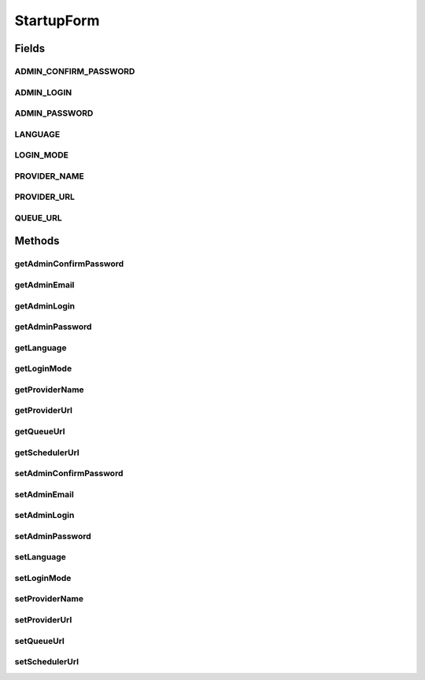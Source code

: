StartupForm
===========

.. java:package:: org.motechproject.server.web.form
   :noindex:

.. java:type:: public class StartupForm

Fields
------
ADMIN_CONFIRM_PASSWORD
^^^^^^^^^^^^^^^^^^^^^^

.. java:field:: public static final String ADMIN_CONFIRM_PASSWORD
   :outertype: StartupForm

ADMIN_LOGIN
^^^^^^^^^^^

.. java:field:: public static final String ADMIN_LOGIN
   :outertype: StartupForm

ADMIN_PASSWORD
^^^^^^^^^^^^^^

.. java:field:: public static final String ADMIN_PASSWORD
   :outertype: StartupForm

LANGUAGE
^^^^^^^^

.. java:field:: public static final String LANGUAGE
   :outertype: StartupForm

LOGIN_MODE
^^^^^^^^^^

.. java:field:: public static final String LOGIN_MODE
   :outertype: StartupForm

PROVIDER_NAME
^^^^^^^^^^^^^

.. java:field:: public static final String PROVIDER_NAME
   :outertype: StartupForm

PROVIDER_URL
^^^^^^^^^^^^

.. java:field:: public static final String PROVIDER_URL
   :outertype: StartupForm

QUEUE_URL
^^^^^^^^^

.. java:field:: public static final String QUEUE_URL
   :outertype: StartupForm

Methods
-------
getAdminConfirmPassword
^^^^^^^^^^^^^^^^^^^^^^^

.. java:method:: public String getAdminConfirmPassword()
   :outertype: StartupForm

getAdminEmail
^^^^^^^^^^^^^

.. java:method:: public String getAdminEmail()
   :outertype: StartupForm

getAdminLogin
^^^^^^^^^^^^^

.. java:method:: public String getAdminLogin()
   :outertype: StartupForm

getAdminPassword
^^^^^^^^^^^^^^^^

.. java:method:: public String getAdminPassword()
   :outertype: StartupForm

getLanguage
^^^^^^^^^^^

.. java:method:: public String getLanguage()
   :outertype: StartupForm

getLoginMode
^^^^^^^^^^^^

.. java:method:: public String getLoginMode()
   :outertype: StartupForm

getProviderName
^^^^^^^^^^^^^^^

.. java:method:: public String getProviderName()
   :outertype: StartupForm

getProviderUrl
^^^^^^^^^^^^^^

.. java:method:: public String getProviderUrl()
   :outertype: StartupForm

getQueueUrl
^^^^^^^^^^^

.. java:method:: public String getQueueUrl()
   :outertype: StartupForm

getSchedulerUrl
^^^^^^^^^^^^^^^

.. java:method:: public String getSchedulerUrl()
   :outertype: StartupForm

setAdminConfirmPassword
^^^^^^^^^^^^^^^^^^^^^^^

.. java:method:: public void setAdminConfirmPassword(String adminConfirmPassword)
   :outertype: StartupForm

setAdminEmail
^^^^^^^^^^^^^

.. java:method:: public void setAdminEmail(String adminEmail)
   :outertype: StartupForm

setAdminLogin
^^^^^^^^^^^^^

.. java:method:: public void setAdminLogin(String adminLogin)
   :outertype: StartupForm

setAdminPassword
^^^^^^^^^^^^^^^^

.. java:method:: public void setAdminPassword(String adminPassword)
   :outertype: StartupForm

setLanguage
^^^^^^^^^^^

.. java:method:: public void setLanguage(String language)
   :outertype: StartupForm

setLoginMode
^^^^^^^^^^^^

.. java:method:: public void setLoginMode(String loginMode)
   :outertype: StartupForm

setProviderName
^^^^^^^^^^^^^^^

.. java:method:: public void setProviderName(String providerName)
   :outertype: StartupForm

setProviderUrl
^^^^^^^^^^^^^^

.. java:method:: public void setProviderUrl(String providerUrl)
   :outertype: StartupForm

setQueueUrl
^^^^^^^^^^^

.. java:method:: public void setQueueUrl(String queueUrl)
   :outertype: StartupForm

setSchedulerUrl
^^^^^^^^^^^^^^^

.. java:method:: public void setSchedulerUrl(String schedulerUrl)
   :outertype: StartupForm

